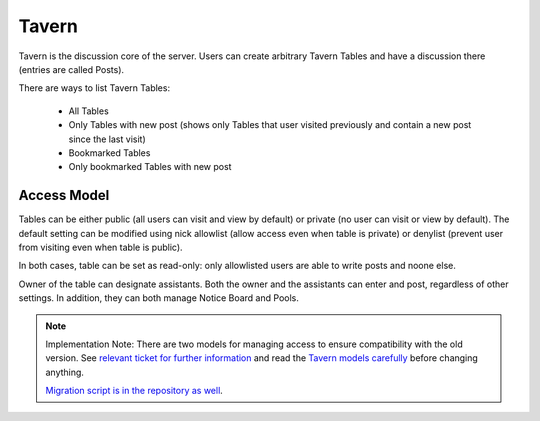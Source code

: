 ######
Tavern
######

Tavern is the discussion core of the server. Users can create arbitrary Tavern Tables and have a discussion there (entries are called Posts).

There are ways to list Tavern Tables:

    * All Tables
    * Only Tables with new post (shows only Tables that user visited previously and contain a new post since the last visit)
    * Bookmarked Tables
    * Only bookmarked Tables with new post


************
Access Model
************

Tables can be either public (all users can visit and view by default) or private (no user can visit or view by default). The default setting can be modified using nick allowlist (allow access even when table is private) or denylist (prevent user from visiting even when table is public).

In both cases, table can be set as read-only: only allowlisted users are able to write posts and noone else.

Owner of the table can designate assistants. Both the owner and the assistants can enter and post, regardless of other settings. In addition, they can both manage Notice Board and Pools.

.. note::
    Implementation Note: There are two models for managing access to ensure compatibility with the old version. See `relevant ticket for further information <https://github.com/dracidoupe/graveyard/issues/237>`_ and read the `Tavern models carefully <https://github.com/dracidoupe/graveyard/blob/master/ddcz/models/used/tavern.py>`_ before changing anything.

    `Migration script is in the repository as well <https://github.com/dracidoupe/graveyard/blob/master/ddcz/management/commands/migratetavernaccess.py>`_.
